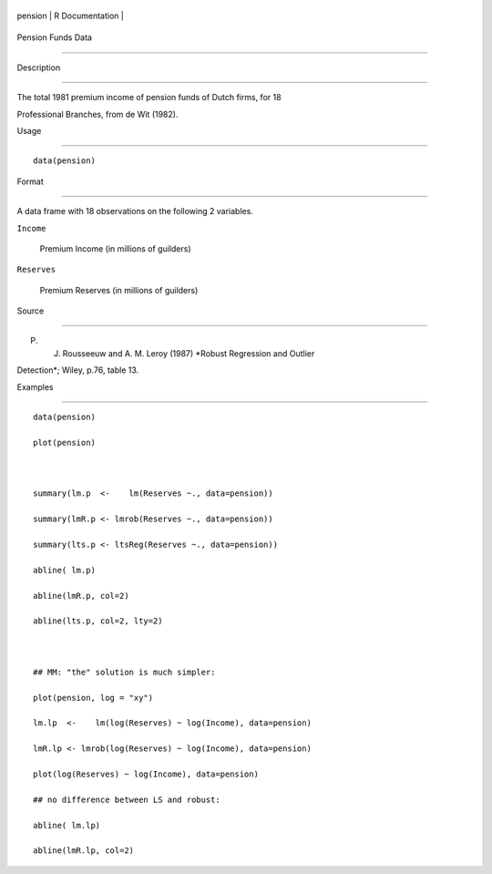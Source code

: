 +-----------+-------------------+
| pension   | R Documentation   |
+-----------+-------------------+

Pension Funds Data
------------------

Description
~~~~~~~~~~~

The total 1981 premium income of pension funds of Dutch firms, for 18
Professional Branches, from de Wit (1982).

Usage
~~~~~

::

    data(pension)

Format
~~~~~~

A data frame with 18 observations on the following 2 variables.

``Income``
    Premium Income (in millions of guilders)

``Reserves``
    Premium Reserves (in millions of guilders)

Source
~~~~~~

P. J. Rousseeuw and A. M. Leroy (1987) *Robust Regression and Outlier
Detection*; Wiley, p.76, table 13.

Examples
~~~~~~~~

::

    data(pension)
    plot(pension)

    summary(lm.p  <-    lm(Reserves ~., data=pension))
    summary(lmR.p <- lmrob(Reserves ~., data=pension))
    summary(lts.p <- ltsReg(Reserves ~., data=pension))
    abline( lm.p)
    abline(lmR.p, col=2)
    abline(lts.p, col=2, lty=2)

    ## MM: "the" solution is much simpler:
    plot(pension, log = "xy")
    lm.lp  <-    lm(log(Reserves) ~ log(Income), data=pension)
    lmR.lp <- lmrob(log(Reserves) ~ log(Income), data=pension)
    plot(log(Reserves) ~ log(Income), data=pension)
    ## no difference between LS and robust:
    abline( lm.lp)
    abline(lmR.lp, col=2)
